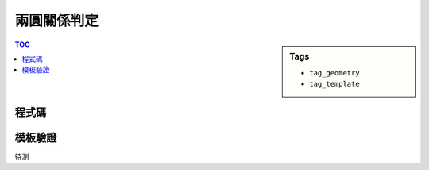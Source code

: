 ###################################################
兩圓關係判定
###################################################

.. sidebar:: Tags

    - ``tag_geometry``
    - ``tag_template``

.. contents:: TOC
    :depth: 2

************************
程式碼
************************

.. code-block:: cpp
    :linenos:

    // d = 圓心距, R, r 為半徑 (R >= r)
    // 內切
    d = R - r
    // 外切
    d = R + r
    // 內離
    d < R - r
    // 外離
    d > R + r
    // 相交
    d < R + r && d > R - r

************************
模板驗證
************************

待測
